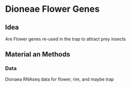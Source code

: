* Dioneae Flower Genes

** Idea

Are Flower genes re-used in the trap to attract prey insects

** Material an Methods

*** Data

Dionaea RNAseq data for flower, rim, and maybe trap


